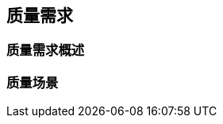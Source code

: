 ifndef::imagesdir[:imagesdir: ../images]

[[section-quality-scenarios]]
== 质量需求


ifdef::arc42help[]
[role="arc42help"]
****

.内容
本节包含所有相关的质量需求。

其中最重要的需求已经在第 1.2 节（质量目标）中描述，因此在这里应该只是引用它们。
在本第 10 节中，您还应该捕获重要性较低的质量需求，这些需求如果没有完全实现不会产生高风险（但可能是 _不错的拥有_）。

.动机
由于质量需求将对架构决策产生很大影响，您应该以具体和可测量的方式了解对您的干系人真正重要的质量。


.更多信息

* 参见 arc42 文档中的 https://docs.arc42.org/section-10/[质量需求]。
* 参见详尽的 https://quality.arc42.org[Q42 质量模型，位于 https://quality.arc42.org]。

****
endif::arc42help[]


=== 质量需求概述

ifdef::arc42help[]
[role="arc42help"]
****

.内容
质量需求的概述或总结。


.动机
我们经常遇到数十（甚至数百）个详细的质量需求。
在这个概述部分，您应该尝试总结，例如通过描述类别或主题（如 https://www.iso.org/obp/ui/#iso:std:iso-iec:25010:ed-2:v1:en[ISO 25010:2023] 或 https://quality.arc42.org[Q42] 所建议的）

如果这些总结描述已经足够精确、具体和可测量，您可以跳过第 10.2 节。

.形式
使用简单表格，其中每行包含一个类别或主题以及质量需求的简短描述。
或者，您可以使用思维导图来构建这些质量需求。
在文献中，也描述了 _质量属性树_ 的想法，它将通用术语"质量"作为根，并使用类似树的术语"质量"的细化。
[Bass+21] 为此目的引入了术语"质量属性效用树"。



****
endif::arc42help[]


=== 质量场景

ifdef::arc42help[]
[role="arc42help"]
****

.内容
质量场景使质量需求具体化，并允许决定它们是否得到满足（在验收标准的意义上）。
确保您的场景具体且可测量。



特别有用的两种场景：

* _使用场景_（也称为应用场景或用例场景）描述系统对某种刺激的运行时反应。
这也包括描述系统效率或性能的场景。
示例：系统在一秒内响应用户请求。
* _变更场景_ 描述系统或其直接环境的修改或扩展的期望效果。
示例：实现附加功能或质量属性的需求发生变化，并测量变更的工作量或持续时间。


.形式

详细场景的典型信息包括以下内容：

简短形式（Q42 模型中偏爱的）：

* **上下文/背景**：什么类型的系统或构件，环境或情况是什么？
* **来源/刺激**：谁或什么启动或触发行为、反应或动作。
* **度量/验收标准**：包含 _测量_ 或 _度量_ 的响应


场景的长形式（SEI 和 [Bass+21] 偏爱的）更详细，包括以下信息：

* **场景 ID**：场景的唯一标识符。
* **场景名称**：场景的简短描述性名称。
* **来源**：启动场景的实体（用户、系统或事件）。
* **刺激**：系统必须处理的触发事件或条件。
* **环境**：系统经历刺激的操作上下文或条件。
* **制品**：受刺激影响的系统构建块或其他元素。
* **响应**：系统对刺激的反应所表现出的结果或行为。
* **响应度量**：评估系统响应的标准或度量。


.示例
有关质量需求的详细示例，请参见 https://quality.arc42.org[Q42 质量模型网站]。

.更多信息

* Len Bass, Paul Clements, Rick Kazman: "Software Architecture in Practice", 4th Edition, Addison-Wesley, 2021.

****


endif::arc42help[]